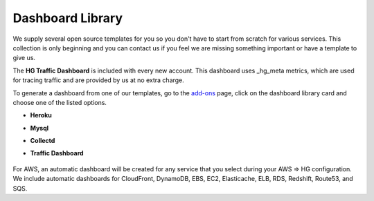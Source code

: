 
Dashboard Library
=================

.. index:: Dashboard, install, templates

We supply several open source templates for you so you don't have to start from scratch for various services. This collection is only beginning and you can contact us if you feel we are missing something important or have a template to give us.

The **HG Traffic Dashboard** is included with every new account. This dashboard uses _hg_meta metrics, which are used for tracing traffic and are provided by us at no extra charge. 

To generate a dashboard from one of our templates, go to the `add-ons <https://www.hostedgraphite.com/app/addons/>`_ page, click on the dashboard library card and choose one of the listed options.

- | **Heroku**

- | **Mysql**

- | **Collectd**

- | **Traffic Dashboard**

.. figure:: ../docimg/dashboard-library.png
   :align: center
   :scale: 100%


For AWS, an automatic dashboard will be created for any service that you select during your AWS => HG configuration. We include automatic dashboards for CloudFront, DynamoDB, EBS, EC2, Elasticache, ELB, RDS, Redshift, Route53, and SQS.

